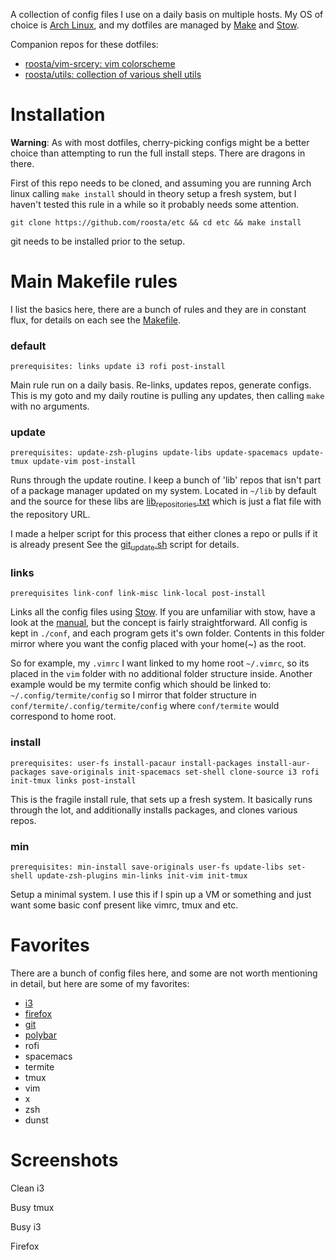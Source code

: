 [[file:assets/title.png]]

A collection of config files I use on a daily basis on multiple hosts.
My OS of choice is [[https://www.archlinux.org/][Arch Linux]], and my dotfiles are managed by [[https://www.gnu.org/software/make/][Make]] and [[https://www.gnu.org/software/stow/][Stow]].

Companion repos for these dotfiles:
 - [[https://github.com/roosta/vim-srcery][roosta/vim-srcery: vim colorscheme]]
 - [[https://github.com/roosta/utils][roosta/utils: collection of various shell utils]]

* Installation
  *Warning*: As with most dotfiles, cherry-picking configs might be a better
  choice than attempting to run the full install steps. There are dragons in
  there.

  First of this repo needs to be cloned, and assuming you are running Arch linux
  calling ~make install~ should in theory setup a fresh system, but I haven't
  tested this rule in a while so it probably needs some attention.

  #+BEGIN_SRC shell
  git clone https://github.com/roosta/etc && cd etc && make install
  #+END_SRC

  git needs to be installed prior to the setup.

* Main Makefile rules
  I list the basics here, there are a bunch of rules and they are in constant
  flux, for details on each see the [[file:Makefile::HOST%20?=%20$(shell%20hostname)][Makefile]].
*** default
    =prerequisites: links update i3 rofi post-install=

    Main rule run on a daily basis. Re-links, updates repos, generate configs.
    This is my goto and my daily routine is pulling any updates, then calling
    ~make~ with no arguments.

*** update
    =prerequisites: update-zsh-plugins update-libs update-spacemacs update-tmux update-vim post-install=

    Runs through the update routine. I keep a bunch of 'lib' repos that isn't
    part of a package manager updated on my system. Located in =~/lib= by default
    and the source for these libs are [[file:lib_repositories.txt::https:/github.com/nonpop/xkblayout-state][lib_repositories.txt]] which is just a flat
    file with the repository URL.

    I made a helper script for this process that either clones a repo or pulls
    if it is already present See the [[file:scripts/git_update.sh::git_clone%20()%20{][git_update.sh]] script for details.

*** links
    =prerequisites link-conf link-misc link-local post-install=

    Links all the config files using [[https://www.gnu.org/software/stow/][Stow]]. If you are unfamiliar with stow, have
    a look at the [[https://www.gnu.org/software/stow/manual/][manual]], but the concept is fairly straightforward. All config
    is kept in ~./conf~, and each program gets it's own folder. Contents in this
    folder mirror where you want the config placed with your home(~) as the root.

    So for example, my =.vimrc= I want linked to my home root =~/.vimrc=, so its
    placed in the ~vim~ folder with no additional folder structure inside. Another
    example would be my termite config which should be linked to:
    =~/.config/termite/config= so I mirror that folder structure in
    =conf/termite/.config/termite/config= where =conf/termite= would correspond to
    home root.

*** install
    =prerequisites: user-fs install-pacaur install-packages install-aur-packages save-originals init-spacemacs set-shell clone-source i3 rofi init-tmux links post-install=

    This is the fragile install rule, that sets up a fresh system. It basically
    runs through the lot, and additionally installs packages, and clones various
    repos.

*** min
    =prerequisites: min-install save-originals user-fs update-libs set-shell update-zsh-plugins min-links init-vim init-tmux=

    Setup a minimal system. I use this if I spin up a VM or something and just
    want some basic conf present like vimrc, tmux and etc.

* Favorites
  There are a bunch of config files here, and some are not worth mentioning in
  detail, but here are some of my favorites:

 - [[https://github.com/roosta/etc/tree/master/conf/i3][i3]]
 - [[https://github.com/roosta/etc/tree/master/conf/firefox][firefox]]
 - [[https://github.com/roosta/etc/tree/master/conf/git][git]]
 - [[https://github.com/roosta/etc/tree/master/conf/polybar][polybar]]
 - rofi
 - spacemacs
 - termite
 - tmux
 - vim
 - x
 - zsh
 - dunst

* Screenshots
**** Clean i3
     [[file:assets/clean.jpg]]
**** Busy tmux
[[file:assets/busy.png]]

**** Busy i3
     [[file:assets/busy2.png]]

**** Firefox
     [[file:assets/firefox.png]]
